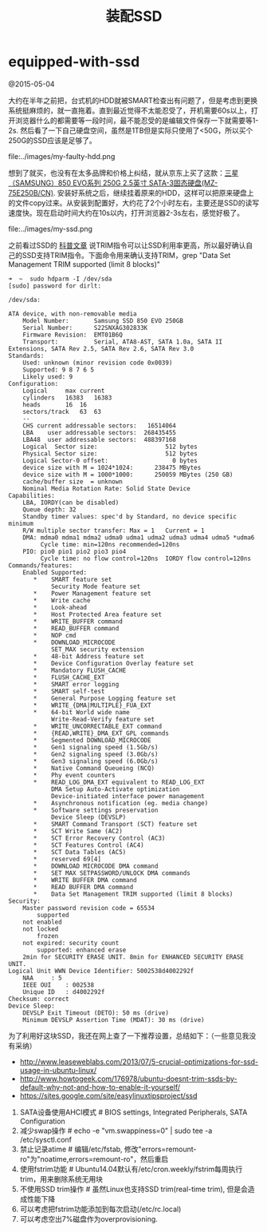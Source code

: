 * equipped-with-ssd
#+TITLE: 装配SSD

@2015-05-04

大约在半年之前把，台式机的HDD就被SMART检查出有问题了，但是考虑到更换系统挺麻烦的，就一直拖着。直到最近觉得不太能忍受了，开机需要60s以上，打开浏览器什么的都需要等一段时间，最不能忍受的是编辑文件保存一下就需要等1-2s. 然后看了一下自己硬盘空间，虽然是1TB但是实际只使用了<50G，所以买个250G的SSD应该是足够了。

file:../images/my-faulty-hdd.png

想到了就买，也没有在太多品牌和价格上纠结，就从京东上买了这款：[[http://item.jd.com/1279827.html][三星（SAMSUNG）850 EVO系列 250G 2.5英寸 SATA-3固态硬盘(MZ-75E250B/CN)]]. 安装好系统之后，继续挂着原来的HDD，这样可以把原来硬盘上的文件copy过来。从安装到配置好，大约花了2个小时左右，主要还是SSD的读写速度快。现在启动时间大约在10s以内，打开浏览器2-3s左右，感觉好极了。

file:../images/my-ssd.png

之前看过SSD的 [[file:../ssd-gc-and-trim.org][科普文章]] 说TRIM指令可以让SSD利用率更高，所以最好确认自己的SSD支持TRIM指令。下面命令用来确认支持TRIM，grep "Data Set Management TRIM supported (limit 8 blocks)"
#+BEGIN_EXAMPLE
➜  ~  sudo hdparm -I /dev/sda
[sudo] password for dirlt: 

/dev/sda:

ATA device, with non-removable media
	Model Number:       Samsung SSD 850 EVO 250GB               
	Serial Number:      S22SNXAG302833K     
	Firmware Revision:  EMT01B6Q
	Transport:          Serial, ATA8-AST, SATA 1.0a, SATA II Extensions, SATA Rev 2.5, SATA Rev 2.6, SATA Rev 3.0
Standards:
	Used: unknown (minor revision code 0x0039) 
	Supported: 9 8 7 6 5 
	Likely used: 9
Configuration:
	Logical		max	current
	cylinders	16383	16383
	heads		16	16
	sectors/track	63	63
	--
	CHS current addressable sectors:   16514064
	LBA    user addressable sectors:  268435455
	LBA48  user addressable sectors:  488397168
	Logical  Sector size:                   512 bytes
	Physical Sector size:                   512 bytes
	Logical Sector-0 offset:                  0 bytes
	device size with M = 1024*1024:      238475 MBytes
	device size with M = 1000*1000:      250059 MBytes (250 GB)
	cache/buffer size  = unknown
	Nominal Media Rotation Rate: Solid State Device
Capabilities:
	LBA, IORDY(can be disabled)
	Queue depth: 32
	Standby timer values: spec'd by Standard, no device specific minimum
	R/W multiple sector transfer: Max = 1	Current = 1
	DMA: mdma0 mdma1 mdma2 udma0 udma1 udma2 udma3 udma4 udma5 *udma6 
	     Cycle time: min=120ns recommended=120ns
	PIO: pio0 pio1 pio2 pio3 pio4 
	     Cycle time: no flow control=120ns  IORDY flow control=120ns
Commands/features:
	Enabled	Supported:
	   *	SMART feature set
	    	Security Mode feature set
	   *	Power Management feature set
	   *	Write cache
	   *	Look-ahead
	   *	Host Protected Area feature set
	   *	WRITE_BUFFER command
	   *	READ_BUFFER command
	   *	NOP cmd
	   *	DOWNLOAD_MICROCODE
	    	SET_MAX security extension
	   *	48-bit Address feature set
	   *	Device Configuration Overlay feature set
	   *	Mandatory FLUSH_CACHE
	   *	FLUSH_CACHE_EXT
	   *	SMART error logging
	   *	SMART self-test
	   *	General Purpose Logging feature set
	   *	WRITE_{DMA|MULTIPLE}_FUA_EXT
	   *	64-bit World wide name
	    	Write-Read-Verify feature set
	   *	WRITE_UNCORRECTABLE_EXT command
	   *	{READ,WRITE}_DMA_EXT_GPL commands
	   *	Segmented DOWNLOAD_MICROCODE
	   *	Gen1 signaling speed (1.5Gb/s)
	   *	Gen2 signaling speed (3.0Gb/s)
	   *	Gen3 signaling speed (6.0Gb/s)
	   *	Native Command Queueing (NCQ)
	   *	Phy event counters
	   *	READ_LOG_DMA_EXT equivalent to READ_LOG_EXT
	    	DMA Setup Auto-Activate optimization
	    	Device-initiated interface power management
	   *	Asynchronous notification (eg. media change)
	   *	Software settings preservation
	    	Device Sleep (DEVSLP)
	   *	SMART Command Transport (SCT) feature set
	   *	SCT Write Same (AC2)
	   *	SCT Error Recovery Control (AC3)
	   *	SCT Features Control (AC4)
	   *	SCT Data Tables (AC5)
	   *	reserved 69[4]
	   *	DOWNLOAD MICROCODE DMA command
	   *	SET MAX SETPASSWORD/UNLOCK DMA commands
	   *	WRITE BUFFER DMA command
	   *	READ BUFFER DMA command
	   *	Data Set Management TRIM supported (limit 8 blocks)
Security: 
	Master password revision code = 65534
		supported
	not	enabled
	not	locked
		frozen
	not	expired: security count
		supported: enhanced erase
	2min for SECURITY ERASE UNIT. 8min for ENHANCED SECURITY ERASE UNIT. 
Logical Unit WWN Device Identifier: 5002538d4002292f
	NAA		: 5
	IEEE OUI	: 002538
	Unique ID	: d4002292f
Checksum: correct
Device Sleep:
	DEVSLP Exit Timeout (DETO): 50 ms (drive)
	Minimum DEVSLP Assertion Time (MDAT): 30 ms (drive)
#+END_EXAMPLE


为了利用好这块SSD，我还在网上查了一下推荐设置，总结如下：（一些意见我没有采纳）
- http://www.leaseweblabs.com/2013/07/5-crucial-optimizations-for-ssd-usage-in-ubuntu-linux/
- http://www.howtogeek.com/176978/ubuntu-doesnt-trim-ssds-by-default-why-not-and-how-to-enable-it-yourself/
- https://sites.google.com/site/easylinuxtipsproject/ssd

0. SATA设备使用AHCI模式 # BIOS settings, Integrated Peripherals, SATA Configuration
1. 减少swap操作 # echo -e "vm.swappiness=0" | sudo tee -a /etc/sysctl.conf
2. 禁止记录atime # 编辑/etc/fstab, 修改"errors=remount-ro"为"noatime,errors=remount-ro"，然后重启
3. 使用fstrim功能 # Ubuntu14.04默认有/etc/cron.weekly/fstrim每周执行trim，用来删除系统无用块
4. 不使用SSD trim操作 # 虽然Linux也支持SSD trim(real-time trim), 但是会造成性能下降
5. 可以考虑把fstrim功能添加到每次启动(/etc/rc.local)
6. 可以考虑空出7%磁盘作为overprovisioning.
